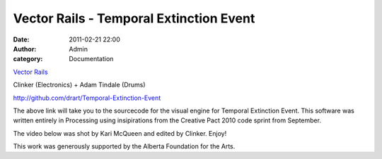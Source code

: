 Vector Rails - Temporal Extinction Event 
#########################################
:date: 2011-02-21 22:00
:author: Admin
:category: Documentation

`Vector Rails`_

Clinker (Electronics) + Adam Tindale (Drums)

`http://github.com/drart/Temporal-Extinction-Event`_

The above link will take you to the sourcecode for the visual engine for
Temporal Extinction Event. This software was written entirely in
Processing using insipirations from the Creative Pact 2010 code sprint
from September.

The video below was shot by Kari McQueen and edited by Clinker. Enjoy!

This work was generously supported by the Alberta Foundation for the
Arts.

.. raw:: html

    <div class="videoWrapper">
    <iframe title="YouTube video player" width="640" height="390" src="http://www.youtube.com/embed/j-kvYl9dVO0" frameborder="0" allowfullscreen></iframe>
    </div>

.. _Vector Rails: http://www.vectorrails.com/
.. _`http://github.com/drart/Temporal-Extinction-Event`: http://github.com/drart/Temporal-Extinction-Event
